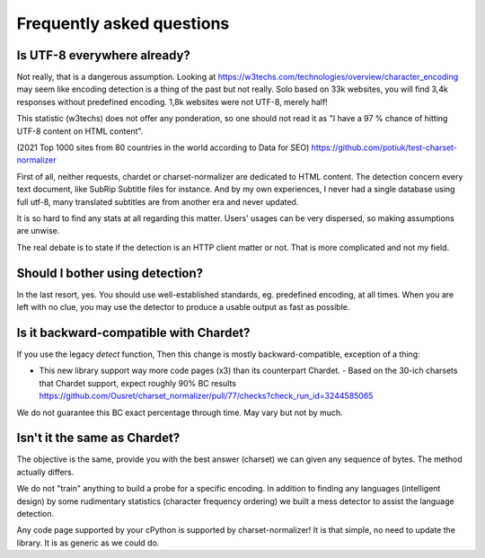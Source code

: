 Frequently asked questions
===========================


Is UTF-8 everywhere already?
----------------------------

Not really, that is a dangerous assumption. Looking at https://w3techs.com/technologies/overview/character_encoding may
seem like encoding detection is a thing of the past but not really. Solo based on 33k websites, you will find
3,4k responses without predefined encoding. 1,8k websites were not UTF-8, merely half!

This statistic (w3techs) does not offer any ponderation, so one should not read it as
"I have a 97 % chance of hitting UTF-8 content on HTML content".

(2021 Top 1000 sites from 80 countries in the world according to Data for SEO) https://github.com/potiuk/test-charset-normalizer

First of all, neither requests, chardet or charset-normalizer are dedicated to HTML content.
The detection concern every text document, like SubRip Subtitle files for instance. And by my own experiences, I never had
a single database using full utf-8, many translated subtitles are from another era and never updated.

It is so hard to find any stats at all regarding this matter. Users' usages can be very dispersed, so making
assumptions are unwise.

The real debate is to state if the detection is an HTTP client matter or not. That is more complicated and not my field.

Should I bother using detection?
--------------------------------

In the last resort, yes. You should use well-established standards, eg. predefined encoding, at all times.
When you are left with no clue, you may use the detector to produce a usable output as fast as possible.

Is it backward-compatible with Chardet?
---------------------------------------

If you use the legacy `detect` function,
Then this change is mostly backward-compatible, exception of a thing:

- This new library support way more code pages (x3) than its counterpart Chardet.
  - Based on the 30-ich charsets that Chardet support, expect roughly 90% BC results https://github.com/Ousret/charset_normalizer/pull/77/checks?check_run_id=3244585065

We do not guarantee this BC exact percentage through time. May vary but not by much.


Isn't it the same as Chardet?
-----------------------------

The objective is the same, provide you with the best answer (charset) we can given any sequence of bytes.
The method actually differs.

We do not "train" anything to build a probe for a specific encoding. In addition to finding any languages (intelligent
design) by some rudimentary statistics (character frequency ordering) we built a mess detector to assist the language
detection.

Any code page supported by your cPython is supported by charset-normalizer! It is that simple, no need to update the
library. It is as generic as we could do.
